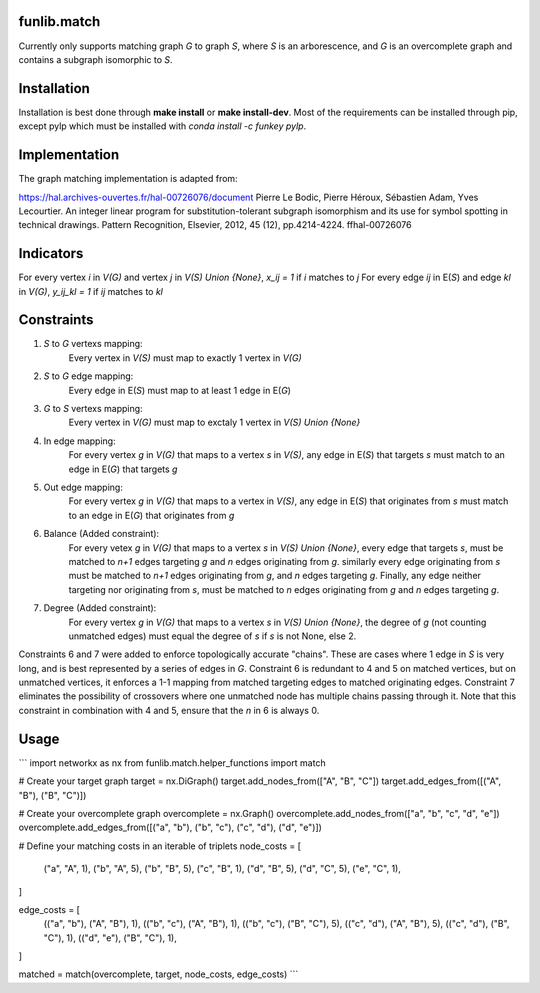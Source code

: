 funlib.match
===========

.. image:: https://travis-ci.com/funkelab/funlib.match.svg?branch=master
  :target: https://travis-ci.com/funkelab/funlib.match

Currently only supports matching graph *G* to graph *S*, where *S* is an arborescence,
and *G* is an overcomplete graph and contains a subgraph isomorphic to *S*.

Installation
============

Installation is best done through **make install** or **make install-dev**.
Most of the requirements can be installed through pip, except pylp which must
be installed with *conda install -c funkey pylp*.

Implementation
==============

The graph matching implementation is adapted from:

https://hal.archives-ouvertes.fr/hal-00726076/document
Pierre Le Bodic, Pierre Héroux, Sébastien Adam, Yves Lecourtier. An integer linear
program for substitution-tolerant subgraph isomorphism and its use for symbol
spotting in technical drawings.
Pattern Recognition, Elsevier, 2012, 45 (12), pp.4214-4224. ffhal-00726076

Indicators
==========

For every vertex *i* in *V(G)* and vertex *j* in *V(S) Union {None}*, *x_ij = 1* if *i* matches to *j*
For every edge *ij* in E(*S*) and edge *kl* in *V(G)*, *y_ij_kl = 1* if *ij* matches to *kl*

Constraints
===========

1) *S* to *G* vertexs mapping:
    Every vertex in *V(S)* must map to exactly 1 vertex in *V(G)*
2) *S* to *G* edge mapping:
    Every edge in E(*S*) must map to at least 1 edge in E(*G*)
3) *G* to *S* vertexs mapping:
    Every vertex in *V(G)* must map to exctaly 1 vertex in *V(S) Union {None}*
4) In edge mapping:
    For every vertex *g* in *V(G)* that maps to a vertex *s* in *V(S)*, any edge
    in E(*S*) that targets *s* must match to an edge in E(*G*) that targets *g*
5) Out edge mapping:
    For every vertex *g* in *V(G)* that maps to a vertex in *V(S)*, any edge
    in E(*S*) that originates from *s* must match to an edge in E(*G*) that originates
    from *g*
6) Balance (Added constraint):
    For every vetex *g* in *V(G)* that maps to a vertex *s* in *V(S) Union {None}*,
    every edge that targets *s*, must be matched to *n+1* edges targeting *g* and
    *n* edges originating from *g*. similarly every edge originating from *s* must
    be matched to *n+1* edges originating from *g*, and *n* edges targeting *g*.
    Finally, any edge neither targeting nor originating from *s*, must be matched
    to *n* edges originating from *g* and *n* edges targeting *g*.
7) Degree (Added constraint):
    For every vertex *g* in *V(G)* that maps to a vertex *s* in *V(S) Union {None}*,
    the degree of *g* (not counting unmatched edges) must equal the degree of
    *s* if *s* is not None, else 2.

Constraints 6 and 7 were added to enforce topologically accurate "chains".
These are cases where 1 edge in *S* is very long, and is best represented
by a series of edges in *G*.
Constraint 6 is redundant to 4 and 5 on matched vertices, but on unmatched
vertices, it enforces a 1-1 mapping from matched targeting edges to matched
originating edges.
Constraint 7 eliminates the possibility of crossovers where one unmatched
node has multiple chains passing through it. Note that this constraint in
combination with 4 and 5, ensure that the *n* in 6 is always 0.

Usage
=====

```
import networkx as nx
from funlib.match.helper_functions import match

# Create your target graph
target = nx.DiGraph()
target.add_nodes_from(["A", "B", "C"])
target.add_edges_from([("A", "B"), ("B", "C")])

# Create your overcomplete graph
overcomplete = nx.Graph()
overcomplete.add_nodes_from(["a", "b", "c", "d", "e"])
overcomplete.add_edges_from([("a", "b"), ("b", "c"), ("c", "d"), ("d", "e")])

# Define your matching costs in an iterable of triplets
node_costs = [
    ("a", "A", 1),
    ("b", "A", 5),
    ("b", "B", 5),
    ("c", "B", 1),
    ("d", "B", 5),
    ("d", "C", 5),
    ("e", "C", 1),
]

edge_costs = [
    (("a", "b"), ("A", "B"), 1),
    (("b", "c"), ("A", "B"), 1),
    (("b", "c"), ("B", "C"), 5),
    (("c", "d"), ("A", "B"), 5),
    (("c", "d"), ("B", "C"), 1),
    (("d", "e"), ("B", "C"), 1),
]

matched = match(overcomplete, target, node_costs, edge_costs)
```

